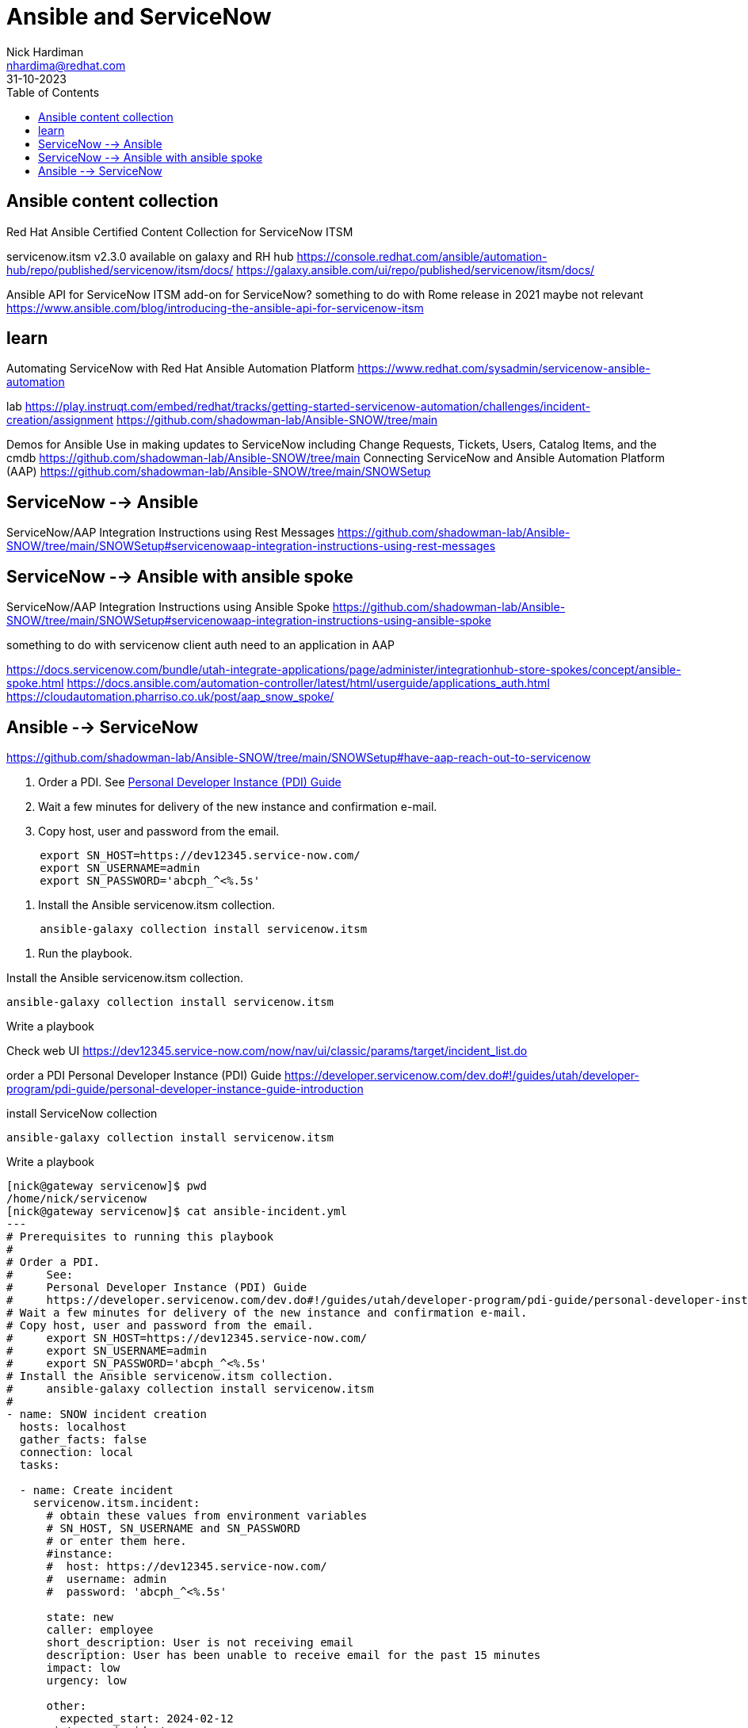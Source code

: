 = Ansible and ServiceNow
Nick Hardiman <nhardima@redhat.com>
:source-highlighter: highlight.js
:toc: 
:revdate: 31-10-2023


== Ansible content collection

Red Hat Ansible Certified Content Collection for ServiceNow ITSM

servicenow.itsm v2.3.0 available on galaxy and RH hub
https://console.redhat.com/ansible/automation-hub/repo/published/servicenow/itsm/docs/
https://galaxy.ansible.com/ui/repo/published/servicenow/itsm/docs/

Ansible API for ServiceNow ITSM
add-on for ServiceNow?
something to do with Rome release in 2021
maybe not relevant
https://www.ansible.com/blog/introducing-the-ansible-api-for-servicenow-itsm


== learn

Automating ServiceNow with Red Hat Ansible Automation Platform
https://www.redhat.com/sysadmin/servicenow-ansible-automation

lab
https://play.instruqt.com/embed/redhat/tracks/getting-started-servicenow-automation/challenges/incident-creation/assignment
https://github.com/shadowman-lab/Ansible-SNOW/tree/main

Demos for Ansible Use in making updates to ServiceNow including Change Requests, Tickets, Users, Catalog Items, and the cmdb
https://github.com/shadowman-lab/Ansible-SNOW/tree/main
Connecting ServiceNow and Ansible Automation Platform (AAP)
https://github.com/shadowman-lab/Ansible-SNOW/tree/main/SNOWSetup


== ServiceNow --> Ansible

ServiceNow/AAP Integration Instructions using Rest Messages
https://github.com/shadowman-lab/Ansible-SNOW/tree/main/SNOWSetup#servicenowaap-integration-instructions-using-rest-messages

== ServiceNow --> Ansible with ansible spoke 

ServiceNow/AAP Integration Instructions using Ansible Spoke
https://github.com/shadowman-lab/Ansible-SNOW/tree/main/SNOWSetup#servicenowaap-integration-instructions-using-ansible-spoke

something to do with servicenow client auth
need to an application in AAP

https://docs.servicenow.com/bundle/utah-integrate-applications/page/administer/integrationhub-store-spokes/concept/ansible-spoke.html
https://docs.ansible.com/automation-controller/latest/html/userguide/applications_auth.html
https://cloudautomation.pharriso.co.uk/post/aap_snow_spoke/



== Ansible --> ServiceNow

https://github.com/shadowman-lab/Ansible-SNOW/tree/main/SNOWSetup#have-aap-reach-out-to-servicenow

. Order a PDI.
See https://developer.servicenow.com/dev.do.!/guides/utah/developer-program/pdi-guide/personal-developer-instance-guide-introduction[Personal Developer Instance (PDI) Guide]
. Wait a few minutes for delivery of the new instance and confirmation e-mail.
. Copy host, user and password from the email.
----
     export SN_HOST=https://dev12345.service-now.com/
     export SN_USERNAME=admin
     export SN_PASSWORD='abcph_^<%.5s'
----
. Install the Ansible servicenow.itsm collection.
----
     ansible-galaxy collection install servicenow.itsm
----
. Run the playbook.


Install the Ansible servicenow.itsm collection.
----
ansible-galaxy collection install servicenow.itsm
----

Write a playbook 

Check web UI
https://dev12345.service-now.com/now/nav/ui/classic/params/target/incident_list.do


order a PDI 
Personal Developer Instance (PDI) Guide
https://developer.servicenow.com/dev.do#!/guides/utah/developer-program/pdi-guide/personal-developer-instance-guide-introduction

install ServiceNow collection
----
ansible-galaxy collection install servicenow.itsm
----

Write a playbook 
----
[nick@gateway servicenow]$ pwd
/home/nick/servicenow
[nick@gateway servicenow]$ cat ansible-incident.yml 
--- 
# Prerequisites to running this playbook
#
# Order a PDI.
#     See:
#     Personal Developer Instance (PDI) Guide
#     https://developer.servicenow.com/dev.do#!/guides/utah/developer-program/pdi-guide/personal-developer-instance-guide-introduction
# Wait a few minutes for delivery of the new instance and confirmation e-mail.
# Copy host, user and password from the email.
#     export SN_HOST=https://dev12345.service-now.com/
#     export SN_USERNAME=admin
#     export SN_PASSWORD='abcph_^<%.5s'
# Install the Ansible servicenow.itsm collection.
#     ansible-galaxy collection install servicenow.itsm
#
- name: SNOW incident creation
  hosts: localhost
  gather_facts: false
  connection: local
  tasks:

  - name: Create incident
    servicenow.itsm.incident:
      # obtain these values from environment variables 
      # SN_HOST, SN_USERNAME and SN_PASSWORD
      # or enter them here. 
      #instance:
      #  host: https://dev12345.service-now.com/
      #  username: admin
      #  password: 'abcph_^<%.5s'

      state: new
      caller: employee
      short_description: User is not receiving email
      description: User has been unable to receive email for the past 15 minutes
      impact: low
      urgency: low

      other:
        expected_start: 2024-02-12
    register: r_incident

  - debug:
      var: r_incident
[nick@gateway servicenow]$ 
----

Run playbook
----
[nick@gateway servicenow]$ ansible-playbook ansible-incident.yml 
[WARNING]: provided hosts list is empty, only localhost is available. Note that the implicit
localhost does not match 'all'

PLAY [SNOW test] *****************************************************************************

TASK [Create incident] ***********************************************************************
fatal: [localhost]: FAILED! => {"changed": false, "msg": "No sys_user records match the {'user_name': 'Joe Employee', 'sysparm_exclude_reference_link': 'true', 'sysparm_limit': 1000} query."}

PLAY RECAP ***********************************************************************************
localhost                  : ok=0    changed=0    unreachable=0    failed=1    skipped=0    rescued=0    ignored=0   

[nick@gateway servicenow]$ vim ansible-incident.yml 
[nick@gateway servicenow]$ ansible-playbook ansible-incident.yml 
[WARNING]: provided hosts list is empty, only localhost is available. Note that the implicit
localhost does not match 'all'

PLAY [SNOW test] *****************************************************************************

TASK [Create incident] ***********************************************************************
changed: [localhost]

TASK [debug] *********************************************************************************
ok: [localhost] => {
    "r_incident": {
        "changed": true,
        "diff": {
            "after": {
                "active": "true",
                "activity_due": "",
                "additional_assignee_list": "",
                "approval": "not requested",
                "approval_history": "",
                "approval_set": "",
                "assigned_to": "",
                "assignment_group": "",
                "attachments": [],
                "business_duration": "",
                "business_impact": "",
                "business_service": "",
                "business_stc": "",
                "calendar_duration": "",
                "calendar_stc": "",
                "caller_id": "681ccaf9c0a8016400b98a06818d57c7",
                "category": "inquiry",
                "cause": "",
                "caused_by": "",
                "child_incidents": "0",
                "close_code": "",
                "close_notes": "",
                "closed_at": "",
                "closed_by": "",
                "cmdb_ci": "",
                "comments": "",
                "comments_and_work_notes": "",
                "company": "31bea3d53790200044e0bfc8bcbe5dec",
                "contact_type": "",
                "contract": "",
                "correlation_display": "",
                "correlation_id": "",
                "delivery_plan": "",
                "delivery_task": "",
                "description": "User has been unable to receive email for the past 15 minutes",
                "due_date": "",
                "escalation": "0",
                "expected_start": "2024-02-12 00:00:00",
                "follow_up": "",
                "group_list": "",
                "hold_reason": "",
                "impact": "low",
                "incident_state": "1",
                "knowledge": "false",
                "location": "",
                "made_sla": "true",
                "notify": "1",
                "number": "INC0010002",
                "opened_at": "2023-11-08 21:18:40",
                "opened_by": "6816f79cc0a8016401c5a33be04be441",
                "order": "",
                "origin_id": "",
                "origin_table": "",
                "parent": "",
                "parent_incident": "",
                "priority": "5",
                "problem_id": "",
                "reassignment_count": "0",
                "reopen_count": "0",
                "reopened_by": "",
                "reopened_time": "",
                "resolved_at": "",
                "resolved_by": "",
                "rfc": "",
                "route_reason": "",
                "service_offering": "",
                "severity": "3",
                "short_description": "User is not receiving email",
                "sla_due": "",
                "state": "new",
                "subcategory": "",
                "sys_class_name": "incident",
                "sys_created_by": "admin",
                "sys_created_on": "2023-11-08 21:18:40",
                "sys_domain": "global",
                "sys_domain_path": "/",
                "sys_id": "496bb1039352311031f1704efaba1017",
                "sys_mod_count": "0",
                "sys_tags": "",
                "sys_updated_by": "admin",
                "sys_updated_on": "2023-11-08 21:18:40",
                "task_effective_number": "INC0010002",
                "time_worked": "",
                "universal_request": "",
                "upon_approval": "proceed",
                "upon_reject": "cancel",
                "urgency": "low",
                "user_input": "",
                "watch_list": "",
                "work_end": "",
                "work_notes": "",
                "work_notes_list": "",
                "work_start": ""
            },
            "before": null
        },
        "failed": false,
        "record": {
            "active": "true",
            "activity_due": "",
            "additional_assignee_list": "",
            "approval": "not requested",
            "approval_history": "",
            "approval_set": "",
            "assigned_to": "",
            "assignment_group": "",
            "attachments": [],
            "business_duration": "",
            "business_impact": "",
            "business_service": "",
            "business_stc": "",
            "calendar_duration": "",
            "calendar_stc": "",
            "caller_id": "681ccaf9c0a8016400b98a06818d57c7",
            "category": "inquiry",
            "cause": "",
            "caused_by": "",
            "child_incidents": "0",
            "close_code": "",
            "close_notes": "",
            "closed_at": "",
            "closed_by": "",
            "cmdb_ci": "",
            "comments": "",
            "comments_and_work_notes": "",
            "company": "31bea3d53790200044e0bfc8bcbe5dec",
            "contact_type": "",
            "contract": "",
            "correlation_display": "",
            "correlation_id": "",
            "delivery_plan": "",
            "delivery_task": "",
            "description": "User has been unable to receive email for the past 15 minutes",
            "due_date": "",
            "escalation": "0",
            "expected_start": "2024-02-12 00:00:00",
            "follow_up": "",
            "group_list": "",
            "hold_reason": "",
            "impact": "low",
            "incident_state": "1",
            "knowledge": "false",
            "location": "",
            "made_sla": "true",
            "notify": "1",
            "number": "INC0010002",
            "opened_at": "2023-11-08 21:18:40",
            "opened_by": "6816f79cc0a8016401c5a33be04be441",
            "order": "",
            "origin_id": "",
            "origin_table": "",
            "parent": "",
            "parent_incident": "",
            "priority": "5",
            "problem_id": "",
            "reassignment_count": "0",
            "reopen_count": "0",
            "reopened_by": "",
            "reopened_time": "",
            "resolved_at": "",
            "resolved_by": "",
            "rfc": "",
            "route_reason": "",
            "service_offering": "",
            "severity": "3",
            "short_description": "User is not receiving email",
            "sla_due": "",
            "state": "new",
            "subcategory": "",
            "sys_class_name": "incident",
            "sys_created_by": "admin",
            "sys_created_on": "2023-11-08 21:18:40",
            "sys_domain": "global",
            "sys_domain_path": "/",
            "sys_id": "496bb1039352311031f1704efaba1017",
            "sys_mod_count": "0",
            "sys_tags": "",
            "sys_updated_by": "admin",
            "sys_updated_on": "2023-11-08 21:18:40",
            "task_effective_number": "INC0010002",
            "time_worked": "",
            "universal_request": "",
            "upon_approval": "proceed",
            "upon_reject": "cancel",
            "urgency": "low",
            "user_input": "",
            "watch_list": "",
            "work_end": "",
            "work_notes": "",
            "work_notes_list": "",
            "work_start": ""
        }
    }
}

PLAY RECAP ***********************************************************************************
localhost                  : ok=2    changed=1    unreachable=0    failed=0    skipped=0    rescued=0    ignored=0   

[nick@gateway servicenow]$ 
----

Check web UI
https://dev12345.service-now.com/now/nav/ui/classic/params/target/incident_list.do
